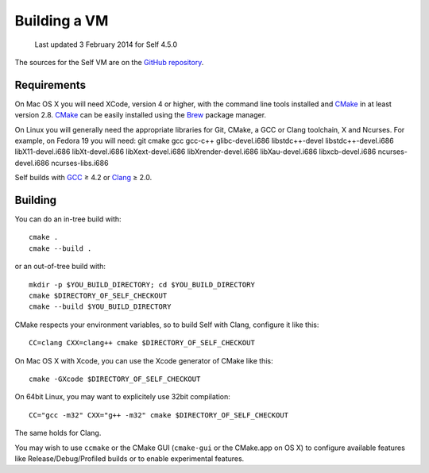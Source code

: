 .. _building-a-vm:

Building a VM
=============

    Last updated 3 February 2014 for Self 4.5.0

The sources for the Self VM are on the `GitHub repository`_.

Requirements
------------

On Mac OS X you will need XCode, version 4 or higher, with the command line tools installed and `CMake`_ in at least version 2.8. `CMake`_ can be easily installed using the `Brew`_ package manager.

On Linux you will generally need the appropriate libraries for Git, CMake, a GCC or Clang toolchain, X and Ncurses. For example, on Fedora 19 you will need: git cmake gcc gcc-c++ glibc-devel.i686 libstdc++-devel libstdc++-devel.i686 libX11-devel.i686 libXt-devel.i686 libXext-devel.i686 libXrender-devel.i686 libXau-devel.i686 libxcb-devel.i686 ncurses-devel.i686 ncurses-libs.i686

.. _GitHub repository: https://github.com/russellallen/self
.. _CMake: http://www.cmake.org/
.. _GCC: http://gcc.gnu.org/
.. _Clang: http://clang.llvm.org/
.. _Brew: http://brew.sh

Self builds with `GCC`_ ≥ 4.2 or `Clang`_ ≥ 2.0. 

Building
--------

You can do an in-tree build with::

    cmake .
    cmake --build . 

or an out-of-tree build with::

    mkdir -p $YOU_BUILD_DIRECTORY; cd $YOU_BUILD_DIRECTORY
    cmake $DIRECTORY_OF_SELF_CHECKOUT
    cmake --build $YOU_BUILD_DIRECTORY

CMake respects your environment variables, so to build Self with Clang, configure it like this::

    CC=clang CXX=clang++ cmake $DIRECTORY_OF_SELF_CHECKOUT

On Mac OS X with Xcode, you can use the Xcode generator of CMake like this::

    cmake -GXcode $DIRECTORY_OF_SELF_CHECKOUT

On 64bit Linux, you may want to explicitely use 32bit compilation::

    CC="gcc -m32" CXX="g++ -m32" cmake $DIRECTORY_OF_SELF_CHECKOUT

The same holds for Clang.

You may wish to use ``ccmake`` or the CMake GUI (``cmake-gui`` or the CMake.app on OS X) to configure available features like Release/Debug/Profiled builds or to enable experimental features.

